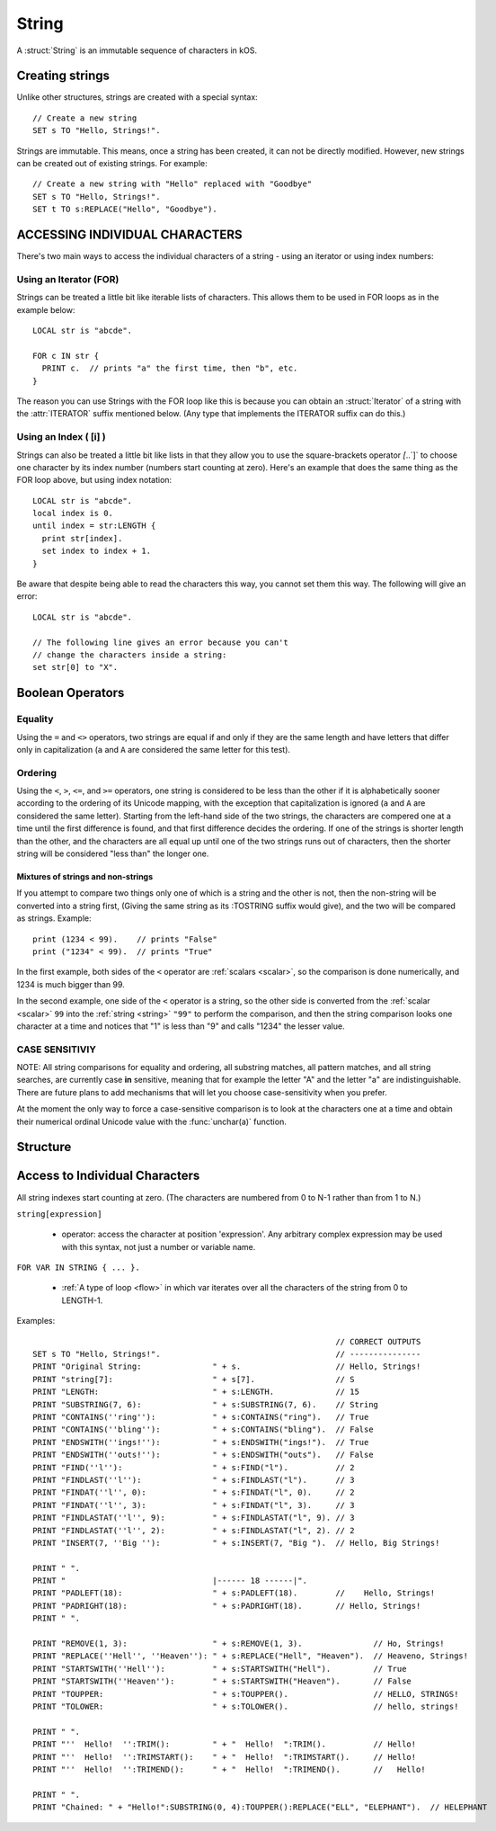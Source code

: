 .. _string:

String
======

A :struct:`String` is an immutable sequence of characters in kOS.

Creating strings
-------------------

Unlike other structures, strings are created with a special syntax::

    // Create a new string
    SET s TO "Hello, Strings!".


Strings are immutable. This means, once a string has been created, it
can not be directly modified. However, new strings can be created out
of existing strings. For example::

    // Create a new string with "Hello" replaced with "Goodbye"
    SET s TO "Hello, Strings!".
    SET t TO s:REPLACE("Hello", "Goodbye").

ACCESSING INDIVIDUAL CHARACTERS
-------------------------------

There's two main ways to access the individual characters
of a string - using an iterator or using index numbers:

Using an Iterator (FOR)
~~~~~~~~~~~~~~~~~~~~~~~

Strings can be treated a little bit like iterable lists
of characters. This allows them to be used in FOR loops
as in the example below::

  LOCAL str is "abcde".

  FOR c IN str {
    PRINT c.  // prints "a" the first time, then "b", etc.
  }

The reason you can use Strings with the FOR loop like this is
because you can obtain an :struct:`Iterator` of a string with the
:attr:`ITERATOR` suffix mentioned below.  (Any type that
implements the ITERATOR suffix can do this.)

Using an Index ( [i] )
~~~~~~~~~~~~~~~~~~~~~~

Strings can also be treated a little bit like lists in that
they allow you to use the square-brackets operator `[`..`]`
to choose one character by its index number (numbers start
counting at zero).  Here's an example that does the same thing
as the FOR loop above, but using index notation::

  LOCAL str is "abcde".
  local index is 0.
  until index = str:LENGTH {
    print str[index].
    set index to index + 1.
  }

Be aware that despite being able to read the characters this way,
you cannot set them this way.  The following will give
an error::

  LOCAL str is "abcde".

  // The following line gives an error because you can't
  // change the characters inside a string:
  set str[0] to "X".

Boolean Operators
-----------------

Equality
~~~~~~~~

Using the ``=`` and ``<>`` operators, two strings are equal
if and only if they are the same length and have letters that differ
only in capitalization (``a`` and ``A`` are considered the same letter
for this test).

Ordering
~~~~~~~~

Using the ``<``, ``>``, ``<=``, and ``>=`` operators, one
string is considered to be less than the other if it is alphabetically
sooner according to the ordering of its Unicode mapping, with the
exception that capitalization is ignored (``a`` and ``A`` are
considered the same letter).  Starting from the left-hand side of the
two strings, the characters are compered one at a time until the first
difference is found, and that first difference decides the ordering.
If one of the strings is shorter length than the other, and the characters
are all equal up until one of the two strings runs out of characters,
then the shorter string will be considered "less than" the longer one.

Mixtures of strings and non-strings
:::::::::::::::::::::::::::::::::::

If you attempt to compare two things only one of which is a string
and the other is not, then the non-string will be converted into a
string first, (Giving the same string as its :TOSTRING suffix would
give), and the two will be compared as strings.  Example::

    print (1234 < 99).    // prints "False"
    print ("1234" < 99).  // prints "True"

In the first example, both sides of the ``<`` operator are
:ref:`scalars <scalar>`, so the comparison is done numerically,
and 1234 is much bigger than 99.

In the second example, one side of the ``<`` operator is a
string, so the other side is converted from the :ref:`scalar <scalar>`
``99`` into the :ref:`string <string>` ``"99"`` to perform the
comparison, and then the string comparison looks one character at
a time and notices that "1" is less than "9" and calls "1234" the
lesser value.

CASE SENSITIVIY
~~~~~~~~~~~~~~~

NOTE: All string comparisons for equality and ordering, all substring
matches, all pattern matches, and all string searches, are currently
case **in** sensitive, meaning that for example the letter "A" and the
letter "a" are indistinguishable.  There are future plans to add
mechanisms that will let you choose case-sensitivity when you prefer.

At the moment the only way to force a case-sensitive comparison is
to look at the characters one at a time and obtain their numerical
ordinal Unicode value with the :func:`unchar(a)` function.

Structure
---------

.. structure:: String

    .. list-table:: Members
        :header-rows: 1
        :widths: 2 1 4

        * - Suffix
          - Type
          - Description

        * - :meth:`CONTAINS(string)`
          - :struct:`Boolean`
          - True if the given string is contained within this string
        * - :meth:`ENDSWITH(string)`
          - :struct:`Boolean`
          - True if this string ends with the given string
        * - :meth:`FIND(string)`
          - :struct:`Scalar`
          - Returns the index of the first occurrence of the given string in this string (starting from 0)
        * - :meth:`FINDAT(string, startAt)`
          - :struct:`Scalar`
          - Returns the index of the first occurrence of the given string in this string (starting from startAt)
        * - :meth:`FINDLAST(string)`
          - :struct:`Scalar`
          - Returns the index of the last occurrence of the given string in this string (starting from 0)
        * - :meth:`FINDLASTAT(string, startAt)`
          - :struct:`Scalar`
          - Returns the index of the last occurrence of the given string in this string (starting from startAt)
        * - :meth:`INDEXOF(string)`
          - :struct:`Scalar`
          - Alias for FIND(string)
        * - :meth:`INSERT(index, string)`
          - :struct:`String`
          - Returns a new string with the given string inserted at the given index into this string
        * - :attr:`ITERATOR`
          - :struct:`Iterator`
          - generates an iterator object the elements
        * - :meth:`LASTINDEXOF(string)`
          - :struct:`Scalar`
          - Alias for FINDLAST(string)
        * - :attr:`LENGTH`
          - :struct:`Scalar`
          - Number of characters in the string
        * - :meth:`MATCHESPATTERN(pattern)`
          - :struct:`Boolean`
          - Tests whether the string matches the given regex pattern.
        * - :meth:`PADLEFT(width)`
          - :struct:`String`
          - Returns a new right-aligned version of this string padded to the given width by spaces
        * - :meth:`PADRIGHT(width)`
          - :struct:`String`
          - Returns a new left-aligned version of this string padded to the given width by spaces
        * - :meth:`REMOVE(index,count)`
          - :struct:`String`
          - Returns a new string out of this string with the given count of characters removed starting at the given index
        * - :meth:`REPLACE(oldString, newString)`
          - :struct:`String`
          - Returns a new string out of this string with any occurrences of oldString replaced with newString
        * - :meth:`SPLIT(separator)`
          - :struct:`String`
          - Breaks this string up into a list of smaller strings on each occurrence of the given separator
        * - :meth:`STARTSWITH(string)`
          - :struct:`Boolean`
          - True if this string starts with the given string
        * - :meth:`SUBSTRING(start, count)`
          - :struct:`String`
          - Returns a new string with the given count of characters from this string starting from the given start position
        * - :attr:`TOLOWER`
          - :struct:`String`
          - Returns a new string with all characters in this string replaced with their lower case versions
        * - :attr:`TOUPPER`
          - :struct:`String`
          - Returns a new string with all characters in this string replaced with their upper case versions
        * - :attr:`TRIM`
          - :struct:`String`
          - returns a new string with no leading or trailing whitespace
        * - :attr:`TRIMEND`
          - :struct:`String`
          - returns a new string with no trailing whitespace
        * - :attr:`TRIMSTART`
          - :struct:`String`
          - returns a new string with no leading whitespace
        * - :meth:`TONUMBER(defaultIfError)`
          - :struct:`Scalar`
          - Parse the string into a number that can be used for mathematics.
        * - :meth:`TOSCALAR(defaultIfError)`
          - :struct:`Scalar`
          - Alias for :meth:`TONUMBER`


.. method:: String:CONTAINS(string)

    :parameter string: :struct:`String` to look for
    :type: :struct:`Boolean`

    True if the given string is contained within this string.

.. method:: String:ENDSWITH(string)

    :parameter string: :struct:`String` to look for
    :type: :struct:`Boolean`

    True if this string ends with the given string.

.. method:: String:FIND(string)

    :parameter string: :struct:`String` to look for
    :type: :struct:`String`

    Returns the index of the first occurrence of the given string in this string (starting from 0).

    If the ``string`` passed in is not found, this returns -1.

    If the ``string`` passed in is the empty string ``""``, this always claims to have
    successfully "found" that empty string at the start of the search.

.. method:: String:FINDAT(string, startAt)

    :parameter string: :struct:`String` to look for
    :parameter startAt: :struct:`Scalar` (integer) index to start searching at
    :type: :struct:`String`

    Returns the index of the first occurrence of the given string in this string (starting from startAt).

    If the ``string`` passed in is not found, this returns -1.

    If the ``string`` passed in is the empty string ``""``, this always claims to have
    successfully "found" that empty string at the start of the search.

.. method:: String:FINDLAST(string)

    :parameter string: :struct:`String` to look for
    :type: :struct:`String`

    Returns the index of the last occurrence of the given string in this string (starting from 0)

    If the ``string`` passed in is not found, this returns -1.

    If the ``string`` passed in is the empty string ``""``, this always claims to have
    successfully "found" that empty string at the beginning of the search.

.. method:: String:FINDLASTAT(string, startAt)

    :parameter string: :struct:`String` to look for
    :parameter startAt: :struct:`Scalar` (integer) index to start searching at
    :type: :struct:`String`

    Returns the index of the last occurrence of the given string in this string (starting from startAt)

    If the ``string`` passed in is not found, this returns -1.

    If the ``string`` passed in is the empty string ``""``, this always claims to have
    successfully "found" that empty string at the beginning of the search.

.. method:: String:INDEXOF(string)

    Alias for FIND(string)

.. method:: String:INSERT(index, string)

    :parameter index: :struct:`Scalar` (integer) index to add the string at
    :parameter string: :struct:`String` to insert
    :type: :struct:`String`

    Returns a new string with the given string inserted at the given index into this string

.. attribute:: String:ITERATOR

    :type: :struct:`Iterator`
    :access: Get only

    An alternate means of iterating over a string's characters
    (See: :struct:`Iterator`).

    For most programs you won't have to use this directly.  It's just
    what enables you to use a string with a FOR loop to get access
    to its characters one at a time.

.. method:: String:LASTINDEXOF(string)

    Alias for FINDLAST(string)

.. attribute:: String:LENGTH

    :type: :struct:`Scalar` (integer)
    :access: Get only

    Number of characters in the string

.. method:: String:MATCHESPATTERN(pattern)

    :parameter pattern: :struct:`String` pattern to be matched against the string
    :type: :struct:`Boolean`

    True if the string matches the given pattern (regular expression). The match is not anchored to neither the start nor the end of the string.
    That means that pattern ``"foo"`` will match ``"foobar"``, ``"barfoo"`` and ``"barfoobar"`` too. If you want to match from the start,
    you have to explicitly specify the start of the string in the pattern, i.e. for example to match strings starting with ``"foo"`` you need to
    use the pattern ``"^foo"`` (or equivalently ``"^foo.*"`` or even ``"^foo.*$"``).

    Regular expressions are beyond the scope of this documentation. For reference see `Regular Expression Language - Quick Reference <https://msdn.microsoft.com/en-us/library/az24scfc.aspx>`__\ .

.. method:: String:PADLEFT(width)

    :parameter width: :struct:`Scalar` (integer) number of characters the resulting string will contain
    :type: :struct:`String`

    Returns a new right-aligned version of this string padded to the given width by spaces.

.. method:: String:PADRIGHT(width)

    :parameter width: :struct:`Scalar` (integer) number of characters the resulting string will contain
    :type: :struct:`String`

    Returns a new left-aligned version of this string padded to the given width by spaces.

.. method:: String:REMOVE(index,count)

    :parameter index: :struct:`Scalar` (integer) position of the string from which characters will be removed from the resulting string
    :parameter count: :struct:`Scalar` (integer) number of characters that will be removing from the resulting string
    :type: :struct:`String`

    Returns a new string out of this string with the given count of characters removed starting at the given index.

.. method:: String:REPLACE(oldString,newString)

    :parameter oldString: :struct:`String` to search for
    :parameter newString: :struct:`String` that all occurrences of oldString will be replaced with
    :type: :struct:`String`

    Returns a new string out of this string with any occurrences of oldString replaced with newString.

.. method:: String:SPLIT(separator)

    :parameter separator: :struct:`String` delimiter on which this string will be split
    :return: :struct:`List`

    Breaks this string up into a list of smaller strings on each occurrence of the given separator. This will return a
    list of strings, none of which will contain the separator character(s).

.. method:: String:STARTSWITH(string)

    :parameter string: :struct:`String` to look for
    :type: :struct:`Boolean`

    True if this string starts with the given string .

.. method:: String:SUBSTRING(start,count)

    :parameter start: :struct:`Scalar` (integer) starting index (from zero)
    :parameter count: :struct:`Scalar` (integer) resulting length of returned :struct:`String`
    :return: :struct:`String`

    Returns a new string with the given count of characters from this string starting from the given start position.

.. attribute:: String:TOLOWER

    :type: :struct:`String`
    :access: Get only

    Returns a new string with all characters in this string replaced with their lower case versions

.. attribute:: String:TOUPPER

    :type: :struct:`String`
    :access: Get only

    Returns a new string with all characters in this string replaced with their upper case versions

.. attribute:: String:TRIM

    :type: :struct:`String`
    :access: Get only

    returns a new string with no leading or trailing whitespace

.. attribute:: String:TRIMEND

    :type: :struct:`String`
    :access: Get only

    returns a new string with no trailing whitespace

.. attribute:: String:TRIMSTART

    :type: :struct:`String`
    :access: Get only

    returns a new string with no leading whitespace

.. method:: String:TONUMBER(defaultIfError)

    :parameter defaultIfError: (optional argument) :struct:`Scalar` to return as a default value if the string format is in error.
    :return: :struct:`Scalar`

    Returns the numeric version of the string, as a number that can be used
    for mathematics or anywhere a :struct:`Scalar` is expected.  If the
    string is not in a format that kOS is able to convert into a number, then
    the value ``defaultIfError`` is returned instead.  You can use this to
    either select a sane default, or to deliberately select a value you
    never expect to get in normal circumstances so you can use it as a
    test to see if the string was formatted well.

    The argument ``defaultIfError`` is optional.  If it is left off, then
    when there is a problem in the format of the string, you will get
    an error that stops the script instead of returning a value.

    The valid understood format allows an optional leading sign,
    a decimal point with fractional part, and scientific notation
    using "e" as in "1.23e3" for "1230" or "1.23e-3" for "0.00123".

    You may also include optional underscores in the string to
    help space groups of digits, and they will be ignored.
    (For example you may write "one thousand" as "1_000" instead
    of as "1000" if you like".)

    Example - using with math::

        set str to "16.8".
        print "half of " + str + " is " + str:tonumber() / 2.
        half of 16.8 is 8.4

    Example - checking for bad values by using defaultIfError::

        set str to "Garbage 123 that is not a proper number".
        set val to str:tonumber(-9999).
        if val = -9999 {
          print "that string isn't a number".
        } else {
          print "the string is a number: " + val.
        }

    Example - not setting a default value can throw an error::

       set str to "Garbage".
       set val to str:tonumber().  // the script dies with error here.
       print "value is " + val. // the script never gets this far.

.. method:: String:TOSCALAR(defaultIfError)

    Alias for :meth:`String:TONUMBER(defaultIfError)`

Access to Individual Characters
-------------------------------

All string indexes start counting at zero. (The characters are numbered from 0 to N-1 rather than from 1 to N.)

``string[expression]``

  - operator: access the character at position 'expression'. Any arbitrary complex expression may be used with this syntax, not just a number or variable name.

``FOR VAR IN STRING { ... }.``

  - :ref:`A type of loop <flow>` in which var iterates over all the characters of the string from 0 to LENGTH-1.

Examples::

                                                                    // CORRECT OUTPUTS
    SET s TO "Hello, Strings!".                                     // ---------------
    PRINT "Original String:               " + s.                    // Hello, Strings!
    PRINT "string[7]:                     " + s[7].                 // S
    PRINT "LENGTH:                        " + s:LENGTH.             // 15
    PRINT "SUBSTRING(7, 6):               " + s:SUBSTRING(7, 6).    // String
    PRINT "CONTAINS(''ring''):            " + s:CONTAINS("ring").   // True
    PRINT "CONTAINS(''bling''):           " + s:CONTAINS("bling").  // False
    PRINT "ENDSWITH(''ings!''):           " + s:ENDSWITH("ings!").  // True
    PRINT "ENDSWITH(''outs!''):           " + s:ENDSWITH("outs").   // False
    PRINT "FIND(''l''):                   " + s:FIND("l").          // 2
    PRINT "FINDLAST(''l''):               " + s:FINDLAST("l").      // 3
    PRINT "FINDAT(''l'', 0):              " + s:FINDAT("l", 0).     // 2
    PRINT "FINDAT(''l'', 3):              " + s:FINDAT("l", 3).     // 3
    PRINT "FINDLASTAT(''l'', 9):          " + s:FINDLASTAT("l", 9). // 3
    PRINT "FINDLASTAT(''l'', 2):          " + s:FINDLASTAT("l", 2). // 2
    PRINT "INSERT(7, ''Big ''):           " + s:INSERT(7, "Big ").  // Hello, Big Strings!

    PRINT " ".
    PRINT "                               |------ 18 ------|".
    PRINT "PADLEFT(18):                   " + s:PADLEFT(18).        //    Hello, Strings!
    PRINT "PADRIGHT(18):                  " + s:PADRIGHT(18).       // Hello, Strings!
    PRINT " ".

    PRINT "REMOVE(1, 3):                  " + s:REMOVE(1, 3).               // Ho, Strings!
    PRINT "REPLACE(''Hell'', ''Heaven''): " + s:REPLACE("Hell", "Heaven").  // Heaveno, Strings!
    PRINT "STARTSWITH(''Hell''):          " + s:STARTSWITH("Hell").         // True
    PRINT "STARTSWITH(''Heaven''):        " + s:STARTSWITH("Heaven").       // False
    PRINT "TOUPPER:                       " + s:TOUPPER().                  // HELLO, STRINGS!
    PRINT "TOLOWER:                       " + s:TOLOWER().                  // hello, strings!

    PRINT " ".
    PRINT "''  Hello!  '':TRIM():         " + "  Hello!  ":TRIM().          // Hello!
    PRINT "''  Hello!  '':TRIMSTART():    " + "  Hello!  ":TRIMSTART().     // Hello!
    PRINT "''  Hello!  '':TRIMEND():      " + "  Hello!  ":TRIMEND().       //   Hello!

    PRINT " ".
    PRINT "Chained: " + "Hello!":SUBSTRING(0, 4):TOUPPER():REPLACE("ELL", "ELEPHANT").  // HELEPHANT
